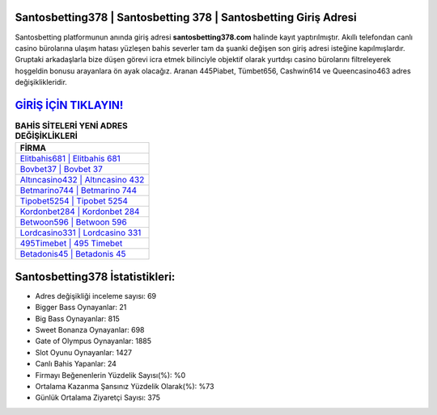 ﻿Santosbetting378 | Santosbetting 378 | Santosbetting Giriş Adresi
===================================

.. image:: images/santosbetting-giris.jpg
   :width: 600
   
Santosbetting platformunun anında giriş adresi **santosbetting378.com** halinde kayıt yaptırılmıştır. Akıllı telefondan canlı casino bürolarına ulaşım hatası yüzleşen bahis severler tam da şuanki değişen son giriş adresi isteğine kapılmışlardır. Gruptaki arkadaşlarla bize düşen görevi icra etmek bilinciyle objektif olarak yurtdışı casino bürolarını filtreleyerek hoşgeldin bonusu arayanlara ön ayak olacağız. Aranan 445Piabet, Tümbet656, Cashwin614 ve Queencasino463 adres değişiklikleridir.

`GİRİŞ İÇİN TIKLAYIN! <https://cutt.ly/QwVVg2Vk>`_
==============

.. list-table:: **BAHİS SİTELERİ YENİ ADRES DEĞİŞİKLİKLERİ**
   :widths: 100
   :header-rows: 1

   * - FİRMA
   * - `Elitbahis681 | Elitbahis 681 <elitbahis681-elitbahis-681-elitbahis-giris-adresi.html>`_
   * - `Bovbet37 | Bovbet 37 <bovbet37-bovbet-37-bovbet-giris-adresi.html>`_
   * - `Altıncasino432 | Altıncasino 432 <altincasino432-altincasino-432-altincasino-giris-adresi.html>`_	 
   * - `Betmarino744 | Betmarino 744 <betmarino744-betmarino-744-betmarino-giris-adresi.html>`_	 
   * - `Tipobet5254 | Tipobet 5254 <tipobet5254-tipobet-5254-tipobet-giris-adresi.html>`_ 
   * - `Kordonbet284 | Kordonbet 284 <kordonbet284-kordonbet-284-kordonbet-giris-adresi.html>`_
   * - `Betwoon596 | Betwoon 596 <betwoon596-betwoon-596-betwoon-giris-adresi.html>`_	 
   * - `Lordcasino331 | Lordcasino 331 <lordcasino331-lordcasino-331-lordcasino-giris-adresi.html>`_
   * - `495Timebet | 495 Timebet <495timebet-495-timebet-timebet-giris-adresi.html>`_
   * - `Betadonis45 | Betadonis 45 <betadonis45-betadonis-45-betadonis-giris-adresi.html>`_
	 
Santosbetting378 İstatistikleri:
===================================	 
* Adres değişikliği inceleme sayısı: 69
* Bigger Bass Oynayanlar: 21
* Big Bass Oynayanlar: 815
* Sweet Bonanza Oynayanlar: 698
* Gate of Olympus Oynayanlar: 1885
* Slot Oyunu Oynayanlar: 1427
* Canlı Bahis Yapanlar: 24
* Firmayı Beğenenlerin Yüzdelik Sayısı(%): %0
* Ortalama Kazanma Şansınız Yüzdelik Olarak(%): %73
* Günlük Ortalama Ziyaretçi Sayısı: 375
